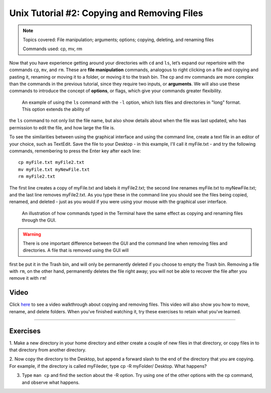.. _Unix_02_CopyRemove:

============================================
Unix Tutorial #2: Copying and Removing Files
============================================

.. note::
  Topics covered: File manipulation; arguments; options; copying, deleting, and renaming files
  
  Commands used: cp, mv, rm

Now that you have experience getting around your directories with ``cd`` and ``ls``, let’s expand our repertoire with the commands ``cp``, ``mv``, and 
``rm``. These are **file manipulation** commands, analogous to right clicking on a file and copying and pasting it, renaming or moving it to a folder, 
or moving it to the trash bin. The cp and mv commands are more complex than the commands in the previous tutorial, since they require two inputs, or 
**arguments**. We will also use these commands to introduce the concept of **options**, or flags, which give your commands greater flexibility.

.. figure:: LS_option.png

  An example of using the ``ls`` command with the ``-l`` option, which lists files and directories in "long" format. This option extends the ability of 
the ``ls`` command to not only list the file name, but also show details about when the file was last updated, who has permission to edit the file, and 
how large the file is.
  

To see the similarities between using the graphical interface and using the command line, create a text file in an editor of your choice, such as 
TextEdit. Save the file to your Desktop - in this example, I'll call it myFile.txt - and try the following commands, remembering to press the Enter key 
after each line:

::

  cp myFile.txt myFile2.txt
  mv myFile.txt myNewFile.txt
  rm myFile2.txt
  
The first line creates a copy of myFile.txt and labels it myFile2.txt; the second line renames myFile.txt to myNewFile.txt; and the last line removes 
myFile2.txt. As you type these in the command line you should see the files being copied, renamed, and deleted - just as you would if you were using 
your mouse with the graphical user interface.


.. figure:: CP_RM_commands.png

  An illustration of how commands typed in the Terminal have the same effect as copying and renaming files through the GUI.


.. warning::
  There is one important difference between the GUI and the command line when removing files and directories. A file that is removed using the GUI will 
first be put it in the Trash bin, and will only be permanently deleted if you choose to empty the Trash bin. Removing a file with ``rm``, on the other 
hand, permanently deletes the file right away; you will not be able to recover the file after you remove it with ``rm``!

Video
----------

Click `here <https://www.youtube.com/watch?v=2F0DLbP5ans&list=PLIQIswOrUH69xOiblvvEz5KBwWaNRMEUp&index=3>`__ to see a video walkthrough about copying 
and removing files. This video will also show you how to move, rename, and delete folders. When you've finished watching it, try these exercises to 
retain what you've learned.

-----------

Exercises
-----------

1.  Make a new directory in your home directory and either create a couple of new files in that directory, or copy files in to that directory from 
another directory.

2.  Now copy the directory to the Desktop, but append a forward slash to the end of the directory that you are copying. For example, if the directory 
is called myFileder, type cp -R myFolder/ Desktop. What happens?

3.  Type ``man cp`` and find the section about the -R option. Try using one of the other options with the cp command, and observe what happens.
